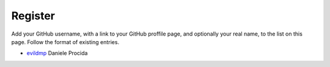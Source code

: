 ========
Register
========

Add your GitHub username, with a link to your GitHub proffile page, and
optionally your real name, to the list on this page. Follow the format of
existing entries.

* `evildmp <https://github.com/evildmp>`_ Daniele Procida
